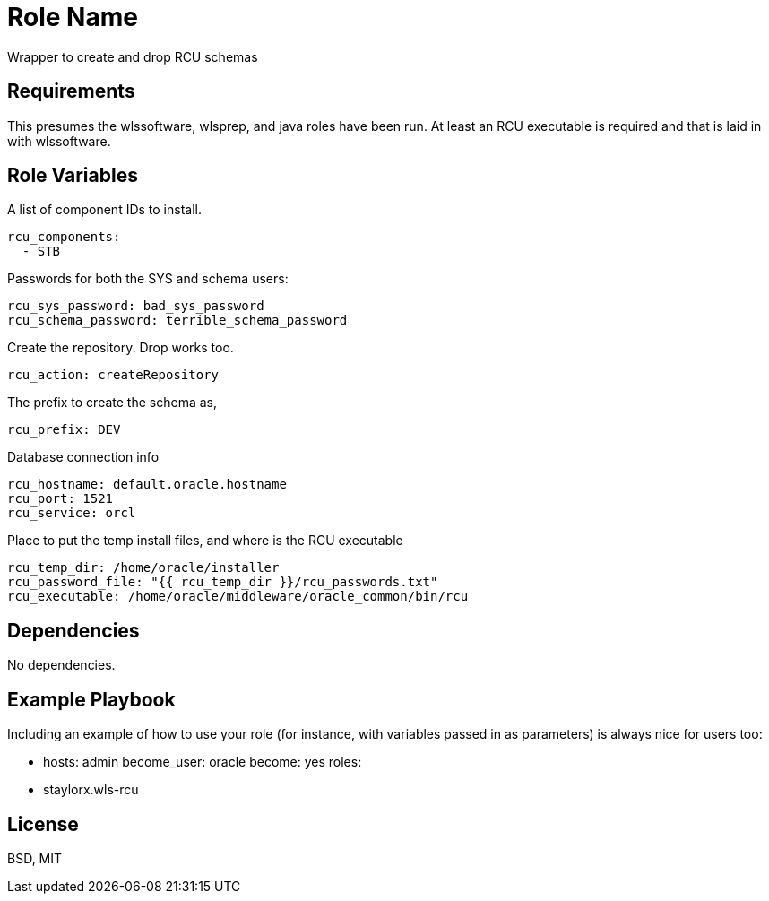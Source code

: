 Role Name
=========

Wrapper to create and drop RCU schemas

Requirements
------------

This presumes the wlssoftware, wlsprep, and java roles have been run. At least an RCU executable is required and that is laid in with wlssoftware.


Role Variables
--------------

A list of component IDs to install.

    rcu_components:
      - STB

Passwords for both the SYS and schema users:

    rcu_sys_password: bad_sys_password
    rcu_schema_password: terrible_schema_password
    
Create the repository. Drop works too.

    rcu_action: createRepository
    
The prefix to create the schema as,

    rcu_prefix: DEV
    
Database connection info

    rcu_hostname: default.oracle.hostname
    rcu_port: 1521
    rcu_service: orcl
    
Place to put the temp install files, and where is the RCU executable

    rcu_temp_dir: /home/oracle/installer
    rcu_password_file: "{{ rcu_temp_dir }}/rcu_passwords.txt"
    rcu_executable: /home/oracle/middleware/oracle_common/bin/rcu

Dependencies
------------

No dependencies.

Example Playbook
----------------

Including an example of how to use your role (for instance, with variables passed in as parameters) is always nice for users too:

    - hosts: admin
      become_user: oracle
      become: yes
      roles:
         - staylorx.wls-rcu

License
-------

BSD, MIT

